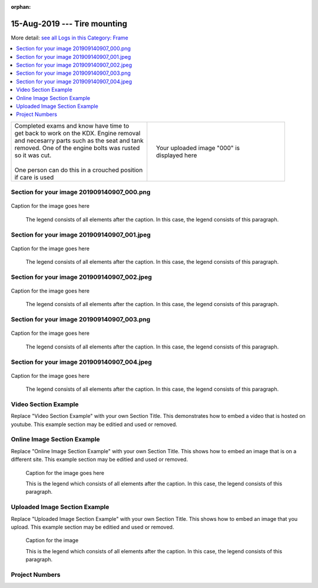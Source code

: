 :orphan:


.. START - 20190815.0807.kdx175.Frame.Tire_mounting.Title.Main_Shop


15-Aug-2019 --- Tire mounting
=============================


.. END - 20190815.0807.kdx175.Frame.Tire_mounting.Title.Main_Shop


.. START - 20190815.0807.kdx175.Frame.Tire_mounting.Title.Main_Shop


More detail: `see all Logs in this Category: Frame <Frame_logs.html>`__


.. END - 20190815.0807.kdx175.Frame.Tire_mounting.Title.Main_Shop


.. contents::
   :local:
   :depth: 1

.. START - 20190815.0807.kdx175.Frame.Tire_mounting.Cat_Only_Link.Main_Shop

  More detail: `see all Logs in this Category: Frame <Frame_logs.html>`__

.. END - 20190815.0807.kdx175.Frame.Tire_mounting.Cat_Only_Link.Main_Shop


.. raw:: html

    <!--
    .. START - 20190815.0807.kdx175.Frame.Tire_mounting.Log_Link.Main_Shop
    More detail: `see this entire Log Entry <20190815.0807.kdx175.Frame.Tire_mounting.Log.Main_Shop.html>`__
    .. END - 20190815.0807.kdx175.Frame.Tire_mounting.Log_Link.Main_Shop
    -->

    <!--
    .. START - zzzCatLogLinkTagzzz
    More detail: `see this entire Log Entry <zzzLogOnlyPagezzz.html>`__ or `see all Logs in this Category: Frame <Frame_logs.html>`__
    .. END - zzzCatLogLinkTagzzz
    -->
    <!--
    .. START - zzzLogLinkTagzzz
    Click here to see the `entire Log Entry <zzzLogPageNamezzz.html>`__
    .. END - zzzLogLinkTagzzz
    -->

.. START - 20190815.0807.kdx175.Frame.Tire_mounting.Teaser.Main_Shop

+--------------------------------------------------+------------------------------------------------------------------------------------------------------------------------------------------------------+
| | Completed exams and know have time to          | .. figure:: ./_static/images/20190815.0807.kdx175.Frame.Tire_mounting.Log.Main_Shop^000.jpeg                                                         |
| | get back to work on the KDX. Engine removal    |    :align: right                                                                                                                                     |
| | and necesarry parts such as the seat and tank  |    :figwidth: 300px                                                                                                                                  |
| | removed. One of the engine bolts was rusted    |    :target: ./_static/images/20190815.0807.kdx175.Frame.Tire_mounting.Log.Main_Shop^000.jpeg                                                         |
| | so it was cut.                                 |                                                                                                                                                      |
| |                                                |    Your uploaded image "000" is displayed here                                                                                                       |
| | One person can do this in a crouched position  |                                                                                                                                                      |
| | if care is used                                |                                                                                                                                                      |
+--------------------------------------------------+------------------------------------------------------------------------------------------------------------------------------------------------------+

.. END - 20190815.0807.kdx175.Frame.Tire_mounting.Teaser.Main_Shop


Section for your image 201909140907_000.png
-------------------------------------------

.. figure:: ./_static/images/20190815.0807.kdx175.Frame.Tire_mounting.Log.Main_Shop^201909140907_000.png
   :scale: 50%
   :alt: 20190815.0807.kdx175.Frame.Tire_mounting.Log.Main_Shop^201909140907_000.png

Caption for the image goes here

   The legend consists of all elements after the caption.  In this
   case, the legend consists of this paragraph.

Section for your image 201909140907_001.jpeg
--------------------------------------------

.. figure:: ./_static/images/20190815.0807.kdx175.Frame.Tire_mounting.Log.Main_Shop^201909140907_001.jpeg
   :scale: 50%
   :alt: 20190815.0807.kdx175.Frame.Tire_mounting.Log.Main_Shop^201909140907_001.jpeg

Caption for the image goes here

   The legend consists of all elements after the caption.  In this
   case, the legend consists of this paragraph.

Section for your image 201909140907_002.jpeg
--------------------------------------------

.. figure:: ./_static/images/20190815.0807.kdx175.Frame.Tire_mounting.Log.Main_Shop^201909140907_002.jpeg
   :scale: 50%
   :alt: 20190815.0807.kdx175.Frame.Tire_mounting.Log.Main_Shop^201909140907_002.jpeg

Caption for the image goes here

   The legend consists of all elements after the caption.  In this
   case, the legend consists of this paragraph.

Section for your image 201909140907_003.png
-------------------------------------------

.. figure:: ./_static/images/20190815.0807.kdx175.Frame.Tire_mounting.Log.Main_Shop^201909140907_003.png
   :scale: 50%
   :alt: 20190815.0807.kdx175.Frame.Tire_mounting.Log.Main_Shop^201909140907_003.png

Caption for the image goes here

   The legend consists of all elements after the caption.  In this
   case, the legend consists of this paragraph.

Section for your image 201909140907_004.jpeg
--------------------------------------------

.. figure:: ./_static/images/20190815.0807.kdx175.Frame.Tire_mounting.Log.Main_Shop^201909140907_004.jpeg
   :scale: 50%
   :alt: 20190815.0807.kdx175.Frame.Tire_mounting.Log.Main_Shop^201909140907_004.jpeg

Caption for the image goes here

   The legend consists of all elements after the caption.  In this
   case, the legend consists of this paragraph.

Video Section Example
---------------------

Replace "Video Section Example" with your own Section Title.
This demonstrates how to embed a video that is hosted on youtube.
This example section may be editied and used or removed.


.. raw:: html

    <div style="text-align: center; margin-bottom: 2em;">
    <iframe width="100%" height="350" src="https://www.youtube.com/embed/JKCC4Tcx18A?rel=0" frameborder="0" allow="autoplay; encrypted-media" allowfullscreen></iframe>
    </div>

Online Image Section Example
----------------------------

Replace "Online Image Section Example" with your own Section Title.
This shows how to embed an image that is on a different site.
This example section may be editied and used or removed.


.. figure:: https://secure.zeald.com/site/bearingses/images/items/NR_BALL_BEARING.jpg
   :target: https://secure.zeald.com/site/bearingses/images/items/NR_BALL_BEARING.jpg
   :alt: one ball bearing required

   Caption for the image goes here

   This is the legend which consists of all elements after the caption.  In this
   case, the legend consists of this paragraph.

Uploaded Image Section Example
------------------------------

Replace "Uploaded Image Section Example" with your own Section Title.
This shows how to embed an image that you upload.
This example section may be editied and used or removed.


.. figure:: ./_static/images/spokes.jpeg
   :scale: 50 %
   :alt: map to buried treasure

   Caption for the image

   This is the legend which consists of all elements after the caption.  In this
   case, the legend consists of this paragraph.


Project Numbers
---------------


.. raw:: html

    <script type="text/javascript" class="init">
  $(document).ready(function() {
    var table = $('#example').DataTable({
      "paging":   false,
      "searching":   false,
      "initComplete": function (settings, json) {
        this.api().columns('.sum').every(function () {
            var column = this;
            var sum = column
               .data()
               .reduce(function (a, b) {
                   a = parseFloat(a, 10);
                   if(isNaN(a)){ a = 0; }
                   b = parseFloat(b, 10);
                   if(isNaN(b)){ b = 0; }
                   return a + b;
               });
            $(column.footer()).html(sum);
        });
      }
    });
    });
    </script>
    <table id="example" class="display table table-bordered" style="width:100%">
    <thead>
    <tr>
    <th> 
    #  </th><th align="left"> Parts & 3rd-party Labor</th><th align="left"> Source         </th><th class="sum">       Cost</th><th class="sum">My Time</th>
    </tr>
    </thead>
    <tfoot>
        <tr>
            <th></th>
            <th></th>
            <th align="right">Sums</th>
            <th align="right"></th>
            <th align="right"></th>
        </tr>
    </tfoot>
    <tbody>
    <!-- START - 20190815.0807.kdx175.Frame.Tire_mounting.Parts.Main_Shop -->


.. raw:: html

    <tr>
    <td> 1  </td><td> no parts or tools bought   </td><td>                                                            </td><td align="right">           </td><th  align="right">       </th>
    </tr>
    <!-- END - 20190815.0807.kdx175.Frame.Tire_mounting.Parts.Main_Shop -->


.. raw:: html

    </tbody>
    </table>
